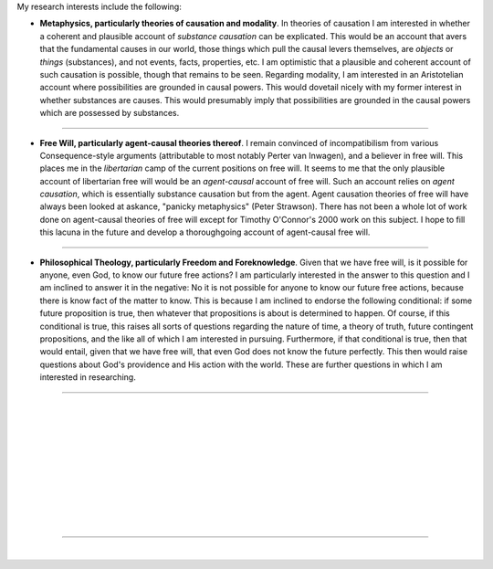 .. title: Research
.. slug: research
.. date: 2023-08-25 18:11:58 UTC-04:00
.. tags: 
.. category: 
.. link: 
.. description: 
.. type: text

My research interests include the following:

- **Metaphysics, particularly theories of causation and modality**. In theories of causation I am interested in whether a coherent and plausible account of *substance causation* can be explicated. This would be an account that avers that the fundamental causes in our world, those things which pull the causal levers themselves, are *objects* or *things* (substances), and not events, facts, properties, etc. I am optimistic that a plausible and coherent account of such causation is possible, though that remains to be seen. Regarding modality, I am interested in an Aristotelian account where possibilities are grounded in causal powers. This would dovetail nicely with my former interest in whether substances are causes. This would presumably imply that possibilities are grounded in the causal powers which are possessed by substances. 

----

- **Free Will, particularly agent-causal theories thereof**. I remain convinced of incompatibilism from various Consequence-style arguments (attributable to most notably Perter van Inwagen), and a believer in free will. This places me in the *libertarian* camp of the current positions on free will. It seems to me that the only plausible account of libertarian free will would be an *agent-causal* account of free will. Such an account relies on *agent causation*, which is essentially substance causation but from the agent. Agent causation theories of free will have always been looked at askance, "panicky metaphysics" (Peter Strawson). There has not been a whole lot of work done on agent-causal theories of free will except for Timothy O'Connor's 2000 work on this subject. I hope to fill this lacuna in the future and develop a thoroughgoing account of agent-causal free will. 

----

- **Philosophical Theology, particularly Freedom and Foreknowledge**. Given that we have free will, is it possible for anyone, even God, to know our future free actions? I am particularly interested in the answer to this question and I am inclined to answer it in the negative: No it is not possible for anyone to know our future free actions, because there is know fact of the matter to know. This is because I am inclined to endorse the following conditional: if some future proposition is true, then whatever that propositions is about is determined to happen. Of course, if this conditional is true, this raises all sorts of questions regarding the nature of time, a theory of truth, future contingent propositions, and the like all of which I am interested in pursuing. Furthermore, if that conditional is true, then that would entail, given that we have free will, that even God does not know the future perfectly. This then would raise questions about God's providence and His action with the world. These are further questions in which I am interested in researching.  

----

| 
| 
| 
| 
| 
|
|
|
|
|

----

| 
